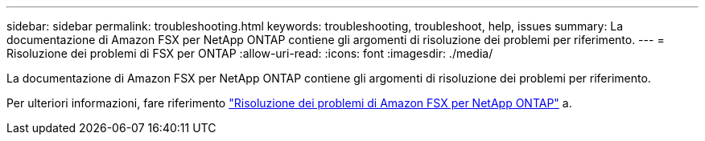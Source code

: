 ---
sidebar: sidebar 
permalink: troubleshooting.html 
keywords: troubleshooting, troubleshoot, help, issues 
summary: La documentazione di Amazon FSX per NetApp ONTAP contiene gli argomenti di risoluzione dei problemi per riferimento. 
---
= Risoluzione dei problemi di FSX per ONTAP
:allow-uri-read: 
:icons: font
:imagesdir: ./media/


[role="lead"]
La documentazione di Amazon FSX per NetApp ONTAP contiene gli argomenti di risoluzione dei problemi per riferimento.

Per ulteriori informazioni, fare riferimento link:https://docs.aws.amazon.com/fsx/latest/ONTAPGuide/troubleshooting.html["Risoluzione dei problemi di Amazon FSX per NetApp ONTAP"^] a.
